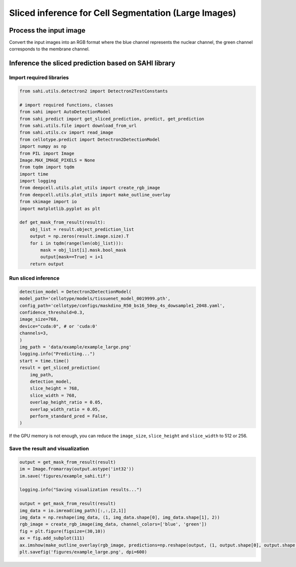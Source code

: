 Sliced inference for Cell Segmentation (Large Images)
------------------------------

Process the input image
~~~~~~~~~~~~~~~~~~~~~~~~~
Convert the input images into an RGB format where the blue channel represents the nuclear channel, the green channel corresponds to the membrane channel.

.. image:: ../../data/example/example_large.png
    :width: 600px
    :alt: drawing


Inference the sliced prediction based on SAHI library
~~~~~~~~~~~~~~~~~~~~~~~~~

Import required libraries
^^^^^^^^^^^^^^^^^^^^^^^^^^^^^^^^^^^^^^^^^^^^^^^^^^^^^^^^^^^^^^
.. code-block:: python

    from sahi.utils.detectron2 import Detectron2TestConstants

    # import required functions, classes
    from sahi import AutoDetectionModel
    from sahi_predict import get_sliced_prediction, predict, get_prediction
    from sahi.utils.file import download_from_url
    from sahi.utils.cv import read_image
    from cellotype.predict import Detectron2DetectionModel
    import numpy as np
    from PIL import Image
    Image.MAX_IMAGE_PIXELS = None
    from tqdm import tqdm
    import time
    import logging
    from deepcell.utils.plot_utils import create_rgb_image
    from deepcell.utils.plot_utils import make_outline_overlay
    from skimage import io
    import matplotlib.pyplot as plt

    def get_mask_from_result(result):
        obj_list = result.object_prediction_list
        output = np.zeros(result.image.size).T
        for i in tqdm(range(len(obj_list))):
            mask = obj_list[i].mask.bool_mask
            output[mask==True] = i+1
        return output

Run sliced inference
^^^^^^^^^^^^^^^^^^^^^^^^^^^^^^^^^^^^^^^^^^^^^^^^^^^^^^^^^^^^^^
.. code-block:: python

    detection_model = Detectron2DetectionModel(
    model_path='cellotype/models/tissuenet_model_0019999.pth',
    config_path='cellotype/configs/maskdino_R50_bs16_50ep_4s_dowsample1_2048.yaml',
    confidence_threshold=0.3,
    image_size=768,
    device="cuda:0", # or 'cuda:0'
    channels=3,
    )
    img_path = 'data/example/example_large.png'
    logging.info("Predicting...")
    start = time.time()
    result = get_sliced_prediction(
        img_path,
        detection_model,
        slice_height = 768,
        slice_width = 768,
        overlap_height_ratio = 0.05,
        overlap_width_ratio = 0.05,
        perform_standard_pred = False,
    )

If the GPU memory is not enough, you can reduce the ``image_size``, ``slice_height`` and ``slice_width`` to 512 or 256.

Save the result and visualization
^^^^^^^^^^^^^^^^^^^^^^^^^^^^^^^^^^^^^^^^^^^^^^^^^^^^^^^^^^^^^^
.. code-block:: python
    
    output = get_mask_from_result(result)
    im = Image.fromarray(output.astype('int32'))
    im.save('figures/example_sahi.tif')

    logging.info("Saving visualization results...")

    output = get_mask_from_result(result)
    img_data = io.imread(img_path)[:,:,[2,1]]
    img_data = np.reshape(img_data, (1, img_data.shape[0], img_data.shape[1], 2))
    rgb_image = create_rgb_image(img_data, channel_colors=['blue', 'green'])
    fig = plt.figure(figsize=(30,10))
    ax = fig.add_subplot(111)
    ax.imshow(make_outline_overlay(rgb_image, predictions=np.reshape(output, (1, output.shape[0], output.shape[1], 1)))[0])
    plt.savefig('figures/example_large.png', dpi=600)


.. image:: ../../figures/example_large_visualize.png
    :width: 600px
    :alt: drawing